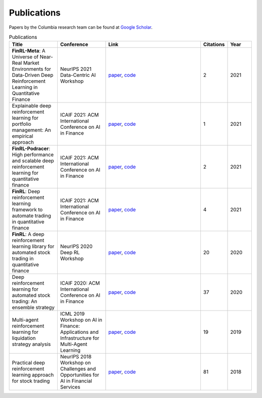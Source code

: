 Publications
=============

Papers by the Columbia research team can be found at `Google Scholar <https://scholar.google.com/citations?view_op=list_works&hl=en&hl=en&user=XsdPXocAAAAJ>`_.

.. list-table:: Publications
   :widths: 20 20 40 10 10
   :header-rows: 1

   * - Title
     - Conference
     - Link
     - Citations
     - Year
   * - **FinRL-Meta**: A Universe of Near-Real Market Environments for Data-Driven Deep Reinforcement Learning in Quantitative Finance
     - NeurIPS 2021 Data-Centric AI Workshop
     - `paper <https://arxiv.org/abs/2112.06753>`_, `code <https://github.com/AI4Finance-Foundation/FinRL-Meta>`_
     - 2
     - 2021
   * - Explainable deep reinforcement learning for portfolio management: An empirical approach
     - ICAIF 2021: ACM International Conference on AI in Finance
     - `paper <https://papers.ssrn.com/sol3/papers.cfm?abstract_id=3958005>`_, `code <https://github.com/AI4Finance-Foundation/FinRL>`_
     - 1
     - 2021
   * - **FinRL-Podracer**: High performance and scalable deep reinforcement learning for quantitative finance
     - ICAIF 2021: ACM International Conference on AI in Finance
     - `paper <https://arxiv.org/abs/2111.05188>`_, `code <https://github.com/AI4Finance-Foundation/FinRL_Podracer>`_
     - 2
     - 2021
   * - **FinRL**: Deep reinforcement learning framework to automate trading in quantitative finance
     - ICAIF 2021: ACM International Conference on AI in Finance
     - `paper <https://papers.ssrn.com/sol3/papers.cfm?abstract_id=3955949>`_, `code <https://github.com/AI4Finance-Foundation/FinRL>`_
     - 4
     - 2021
   * - **FinRL**: A deep reinforcement learning library for automated stock trading in quantitative finance
     - NeurIPS 2020 Deep RL Workshop
     - `paper <https://arxiv.org/abs/2011.09607>`_, `code <https://github.com/AI4Finance-Foundation/FinRL>`_
     - 20
     - 2020
   * - Deep reinforcement learning for automated stock trading: An ensemble strategy
     - ICAIF 2020: ACM International Conference on AI in Finance
     - `paper <https://papers.ssrn.com/sol3/papers.cfm?abstract_id=3690996>`_, `code <https://github.com/AI4Finance-Foundation/Deep-Reinforcement-Learning-for-Automated-Stock-Trading-Ensemble-Strategy-ICAIF-2020>`_
     - 37
     - 2020
   * - Multi-agent reinforcement learning for liquidation strategy analysis
     - ICML 2019 Workshop on AI in Finance: Applications and Infrastructure for Multi-Agent Learning
     - `paper <https://arxiv.org/abs/1906.11046>`_, `code <https://github.com/AI4Finance-Foundation/Liquidation-Analysis-using-Multi-Agent-Reinforcement-Learning-ICML-2019>`_
     - 19
     - 2019
   * - Practical deep reinforcement learning approach for stock trading
     - NeurIPS 2018 Workshop on Challenges and Opportunities for AI in Financial Services
     - `paper <https://arxiv.org/abs/1811.07522>`_, `code <https://github.com/AI4Finance-Foundation/DQN-DDPG_Stock_Trading>`_
     - 81
     - 2018
